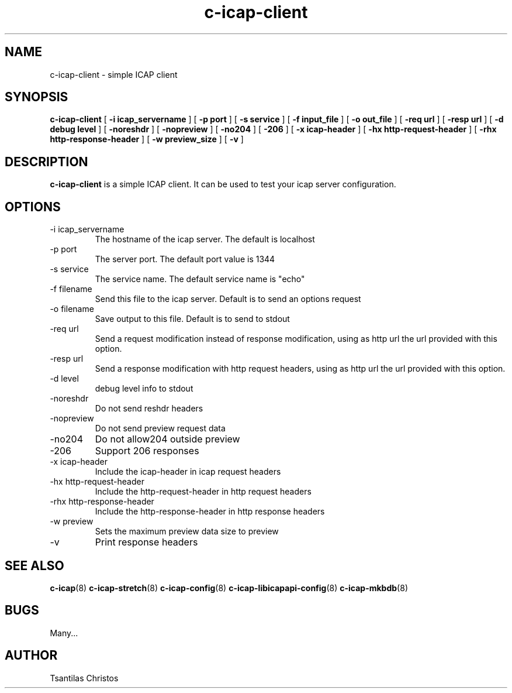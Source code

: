 .TH c-icap-client 8 "c_icap 0.4.3"
.SH NAME
c-icap-client - simple ICAP client
.SH SYNOPSIS
.B c-icap-client
[
.B \-i "icap_servername"
]
[
.B \-p "port"
]
[
.B \-s "service"
]
[
.B \-f "input_file"
]
[
.B \-o "out_file"
]
[
.B \-req "url"
]
[
.B \-resp "url"
]
[
.B \-d "debug level"
]
[
.B \-noreshdr
]
[
.B \-nopreview
]
[
.B \-no204
]
[
.B \-206
]
[
.B \-x "icap-header"
]
[
.B \-hx "http-request-header"
]
[
.B \-rhx "http-response-header"
]
[
.B \-w preview_size
]
[
.B \-v
]
.SH DESCRIPTION
.B c-icap-client
is a simple ICAP client. It can be used to test your icap server configuration.
.SH OPTIONS
.IP "-i icap_servername"
The hostname of the icap server. The default is localhost
.IP "-p port"
The server port. The default port value is 1344
.IP "-s service"
The service name. The default service name is "echo"
.IP "-f filename"
Send this file to the icap server. Default is to send an options request
.IP "-o filename"
Save output to this file. Default is to send to stdout
.IP "-req url"
Send a request modification instead of response modification, using as http url the url provided with this option.
.IP "-resp url"
Send a response modification with http request headers, using as http url the url provided with this option.
.IP "-d level"
debug level info to stdout
.IP "-noreshdr"
Do not send reshdr headers
.IP "-nopreview"
Do not send preview request data
.IP "-no204"
Do not allow204 outside preview
.IP "-206"
Support 206 responses
.IP "-x icap-header"
Include the icap-header in icap request headers
.IP "-hx http-request-header"
Include the http-request-header in http request headers
.IP "-rhx http-response-header"
Include the http-response-header in http response headers
.IP "-w preview"
Sets the maximum preview data size to preview
.IP "-v"
Print response headers
.SH SEE ALSO
.BR c-icap "(8)"
.BR c-icap-stretch "(8)"
.BR c-icap-config "(8)"
.BR c-icap-libicapapi-config "(8)"
.BR c-icap-mkbdb "(8)"
.SH BUGS
Many...
.SH AUTHOR
Tsantilas Christos
